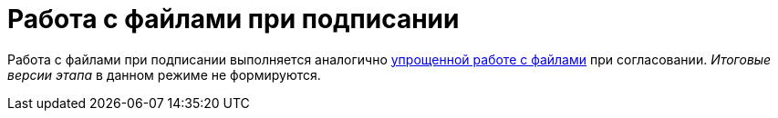 = Работа с файлами при подписании

Работа с файлами при подписании выполняется аналогично xref:Approving_files_simple.adoc[упрощенной работе с файлами] при согласовании. _Итоговые версии этапа_ в данном режиме не формируются.
